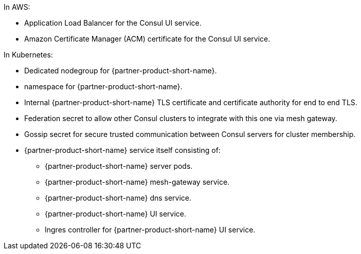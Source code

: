 //TODO As for Vault, provide brief explanations for each bullet point.
In AWS:

* Application Load Balancer for the Consul UI service.
* Amazon Certificate Manager (ACM) certificate for the Consul UI service.

In Kubernetes:

* Dedicated nodegroup for {partner-product-short-name}.
* namespace for {partner-product-short-name}.
* Internal {partner-product-short-name} TLS certificate and certificate authority for end to end TLS.
* Federation secret to allow other Consul clusters to integrate with this one via mesh gateway.
* Gossip secret for secure trusted communication between Consul servers for cluster membership.
* {partner-product-short-name} service itself consisting of:
** {partner-product-short-name} server pods.
** {partner-product-short-name} mesh-gateway service.
** {partner-product-short-name} dns service.
** {partner-product-short-name} UI service.
** Ingres controller for {partner-product-short-name} UI service.
